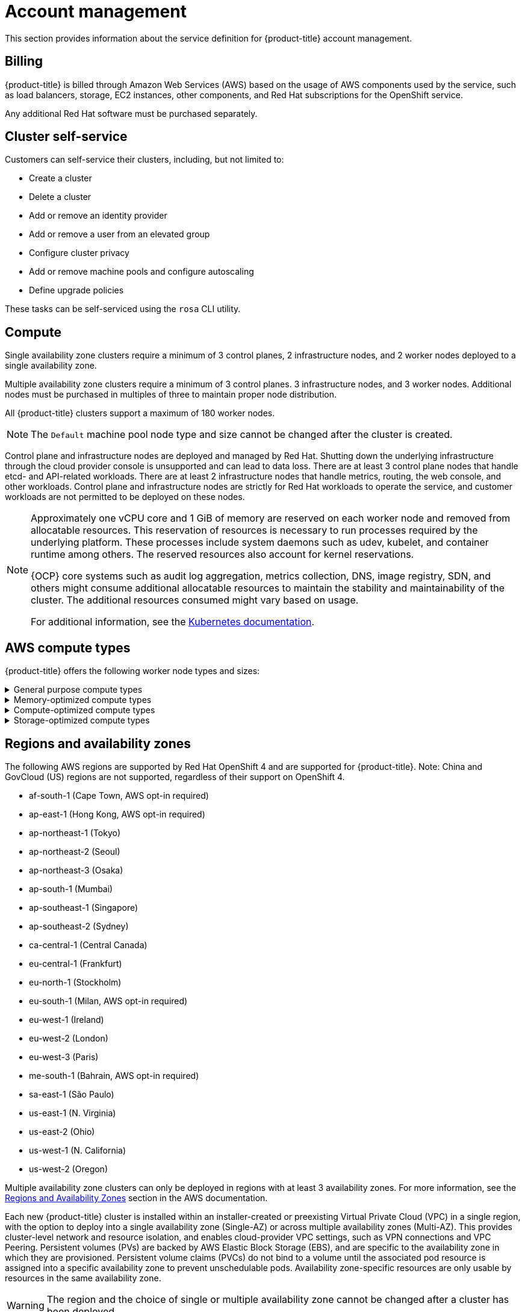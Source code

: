 
// Module included in the following assemblies:
//
// * assemblies/rosa-service-definition.adoc

[id="rosa-sdpolicy-account-management_{context}"]
= Account management


This section provides information about the service definition for {product-title} account management.

[id="rosa-sdpolicy-billing_{context}"]
== Billing

{product-title} is billed through Amazon Web Services (AWS) based on the usage of AWS components used by the service, such as load balancers, storage, EC2 instances, other components, and Red Hat subscriptions for the OpenShift service.

Any additional Red Hat software must be purchased separately.

[id="rosa-sdpolicy-cluster-self-service_{context}"]
== Cluster self-service

Customers can self-service their clusters, including, but not limited to:

* Create a cluster
* Delete a cluster
* Add or remove an identity provider
* Add or remove a user from an elevated group
* Configure cluster privacy
* Add or remove machine pools and configure autoscaling
* Define upgrade policies

These tasks can be self-serviced using the `rosa` CLI utility.

[id="rosa-sdpolicy-compute_{context}"]
== Compute

Single availability zone clusters require a minimum of 3 control planes, 2 infrastructure nodes, and 2 worker nodes deployed to a single availability zone.

Multiple availability zone clusters require a minimum of 3 control planes. 3 infrastructure nodes, and 3 worker nodes. Additional nodes must be purchased in multiples of three to maintain proper node distribution.

All {product-title} clusters support a maximum of 180 worker nodes.

[NOTE]
====
The `Default` machine pool node type and size cannot be changed after the cluster is created.
====

Control plane and infrastructure nodes are deployed and managed by Red Hat. Shutting down the underlying infrastructure through the cloud provider console is unsupported and can lead to data loss. There are at least 3 control plane nodes that handle etcd- and API-related workloads. There are at least 2 infrastructure nodes that handle metrics, routing, the web console, and other workloads. Control plane and infrastructure nodes are strictly for Red Hat workloads to operate the service, and customer workloads are not permitted to be deployed on these nodes.

[NOTE]
====
Approximately one vCPU core and 1 GiB of memory are reserved on each worker node and removed from allocatable resources. This reservation of resources is necessary to run processes required by the underlying platform. These processes include system daemons such as udev, kubelet, and container runtime among others. The reserved resources also account for kernel reservations.

{OCP} core systems such as audit log aggregation, metrics collection, DNS, image registry, SDN, and others might consume additional allocatable resources to maintain the stability and maintainability of the cluster. The additional resources consumed might vary based on usage.

For additional information, see the link:https://kubernetes.io/docs/tasks/administer-cluster/reserve-compute-resources/#system-reserved[Kubernetes documentation].
====

[id="rosa-sdpolicy-aws-compute-types_{context}"]
== AWS compute types

{product-title} offers the following worker node types and sizes:

.General purpose compute types
[%collapsible]
====
- m5.xlarge (4 vCPU, 16 GiB)
- m5.2xlarge (8 vCPU, 32 GiB)
- m5.4xlarge (16 vCPU, 64 GiB)
- m5.8xlarge (32 vCPU, 128 GiB)
- m5.12xlarge (48 vCPU, 192 GiB)
- m5.16xlarge (64 vCPU, 256 GiB)
- m5.24xlarge (96 vCPU, 384 GiB)
====

.Memory-optimized compute types
[%collapsible]
====
- r5.xlarge (4 vCPU, 32 GiB)
- r5.2xlarge (8 vCPU, 64 GiB)
- r5.4xlarge (16 vCPU, 128 GiB)
- r5.8xlarge (32 vCPU, 256 GiB)
- r5.12xlarge (48 vCPU, 384 GiB)
- r5.16xlarge (64 vCPU, 512 GiB)
- r5.24xlarge (96 vCPU, 768 GiB)
- r6i.xlarge (4 vCPU, 32 GiB)
- r6i.2xlarge (8 vCPU, 64 GiB)
- r6i.4xlarge (16 vCPU, 128 GiB)
- r6i.8xlarge (32 vCPU, 256 GiB)
- r6i.12xlarge (48 vCPU, 384 GiB)
- r6i.16xlarge (64 vCPU, 512 GiB)
- r6i.24xlarge (96 vCPU, 768 GiB)
- r6i.32xlarge (128 vCPU, 1,024 GiB)
- z1d.xlarge (4 vCPU, 32 GiB)
- z1d.2xlarge (8 vCPU, 64 GiB)
- z1d.3xlarge (12 vCPU, 96 GiB)
- z1d.6xlarge (24 vCPU, 192 GiB)
- z1d.12xlarge (48 vCPU, 384 GiB)
====

.Compute-optimized compute types
[%collapsible]
====
- c5.xlarge (4 vCPU, 8 GiB)
- C5.2xlarge (8 vCPU, 16 GiB)
- C5.4xlarge (16 vCPU, 32 GiB)
- C5.9xlarge (36 vCPU, 72 GiB)
- C5.12xlarge (48 vCPU, 96 GiB)
- C5.18xlarge (72 vCPU, 144 GiB)
- C5.24xlarge (96 vCPU, 192 GiB)
====

.Storage-optimized compute types
[%collapsible]
====
- i3.xlarge	(4 vCPU, 30.5 GiB)
- i3.2xlarge (8 vCPU, 61 GiB)
- i3.4xlarge (16 vCPU, 122 GiB)
- i3.8xlarge (32 vCPU, 244 GiB)
- i3.16xlarge (64 vCPU, 488 GiB)
- i3en.xlarge (4 vCPU, 32 GiB)
- i3en.2xlarge (8 vCPU, 64 GiB)
- i3en.3xlarge (12 vCPU, 96 GiB)
- i3en.6xlarge (24 vCPU, 192 GiB)
- i3en.12xlarge (48 vCPU, 384 GiB)
- i3en.24xlarge (96 vCPU, 768 GiB)
====

[id="rosa-sdpolicy-regions-az_{context}"]
== Regions and availability zones
The following AWS regions are supported by Red Hat OpenShift 4 and are supported for {product-title}. Note: China and GovCloud (US) regions are not supported, regardless of their support on OpenShift 4.

- af-south-1 (Cape Town, AWS opt-in required)
- ap-east-1 (Hong Kong, AWS opt-in required)
- ap-northeast-1 (Tokyo)
- ap-northeast-2 (Seoul)
- ap-northeast-3 (Osaka)
- ap-south-1 (Mumbai)
- ap-southeast-1 (Singapore)
- ap-southeast-2 (Sydney)
- ca-central-1 (Central Canada)
- eu-central-1 (Frankfurt)
- eu-north-1 (Stockholm)
- eu-south-1 (Milan, AWS opt-in required)
- eu-west-1 (Ireland)
- eu-west-2 (London)
- eu-west-3 (Paris)
- me-south-1 (Bahrain, AWS opt-in required)
- sa-east-1 (São Paulo)
- us-east-1 (N. Virginia)
- us-east-2 (Ohio)
- us-west-1 (N. California)
- us-west-2 (Oregon)

Multiple availability zone clusters can only be deployed in regions with at least 3 availability zones. For more information, see the link:https://aws.amazon.com/about-aws/global-infrastructure/regions_az/[Regions and Availability Zones] section in the AWS documentation.

Each new {product-title} cluster is installed within an installer-created or preexisting Virtual Private Cloud (VPC) in a single region, with the option to deploy into a single availability zone (Single-AZ) or across multiple availability zones (Multi-AZ). This provides cluster-level network and resource isolation, and enables cloud-provider VPC settings, such as VPN connections and VPC Peering. Persistent volumes (PVs) are backed by AWS Elastic Block Storage (EBS), and are specific to the availability zone in which they are provisioned. Persistent volume claims (PVCs) do not bind to a volume until the associated pod resource is assigned into a specific availability zone to prevent unschedulable pods. Availability zone-specific resources are only usable by resources in the same availability zone.

[WARNING]
====
The region and the choice of single or multiple availability zone cannot be changed after a cluster has been deployed.
====

[id="rosa-sdpolicy-sla_{context}"]
== Service Level Agreement (SLA)
Any SLAs for the service itself are defined in Appendix 4 of the link:https://www.redhat.com/licenses/Appendix_4_Red_Hat_Online_Services_20210503.pdf[Red Hat Enterprise Agreement Appendix 4 (Online Subscription Services)].


[id="rosa-limited-support_{context}"]
== Limited support status

You must not remove or replace any native {product-title} components or any other component that is installed and managed by Red Hat. If using cluster administration rights, Red Hat is not responsible for any actions taken by you or any of your authorized users, including actions that might affect infrastructure services, service availability, and data loss.

If any actions that affect infrastructure services, service availability, or data loss are detected, Red Hat will notify the customer of such and request either that the action be reverted or to create a support case to work with Red Hat to remedy any issues.


[id="rosa-sdpolicy-support_{context}"]
== Support
{product-title} includes Red Hat Premium Support, which can be accessed by using the link:https://access.redhat.com/support?extIdCarryOver=true&sc_cid=701f2000001Css5AAC[Red Hat Customer Portal].

See {product-title} link:https://access.redhat.com/support/offerings/openshift/sla?extIdCarryOver=true&sc_cid=701f2000001Css5AAC[SLAs] for support response times.

AWS support is subject to a customer's existing support contract with AWS.
